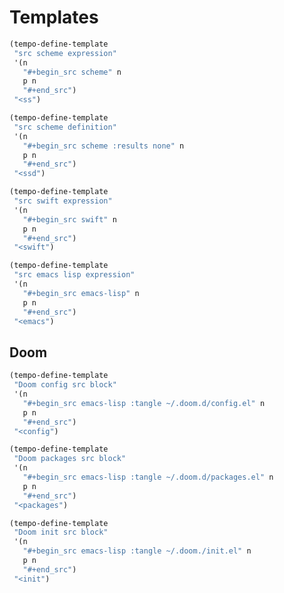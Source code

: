 * Templates
:PROPERTIES:
:header-args: :noweb-ref org-tempo-config
:END:

#+begin_src emacs-lisp
(tempo-define-template
 "src scheme expression"
 '(n
   "#+begin_src scheme" n
   p n
   "#+end_src")
 "<ss")

(tempo-define-template
 "src scheme definition"
 '(n
   "#+begin_src scheme :results none" n
   p n
   "#+end_src")
 "<ssd")
#+end_src

#+begin_src emacs-lisp
(tempo-define-template
 "src swift expression"
 '(n
   "#+begin_src swift" n
   p n
   "#+end_src")
 "<swift")
#+end_src

#+begin_src emacs-lisp
(tempo-define-template
 "src emacs lisp expression"
 '(n
   "#+begin_src emacs-lisp" n
   p n
   "#+end_src")
 "<emacs")
#+end_src

** Doom
#+begin_src emacs-lisp
(tempo-define-template
 "Doom config src block"
 '(n
   "#+begin_src emacs-lisp :tangle ~/.doom.d/config.el" n
   p n
   "#+end_src")
 "<config")

(tempo-define-template
 "Doom packages src block"
 '(n
   "#+begin_src emacs-lisp :tangle ~/.doom.d/packages.el" n
   p n
   "#+end_src")
 "<packages")

(tempo-define-template
 "Doom init src block"
 '(n
   "#+begin_src emacs-lisp :tangle ~/.doom./init.el" n
   p n
   "#+end_src")
 "<init")
#+end_src
